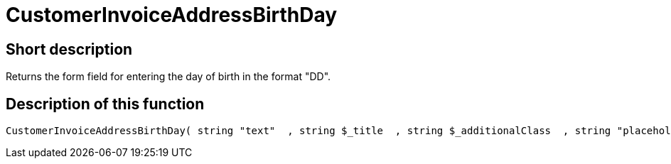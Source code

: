 = CustomerInvoiceAddressBirthDay
:lang: en
// include::{includedir}/_header.adoc[]
:keywords: CustomerInvoiceAddressBirthDay
:position: 10293

//  auto generated content Wed, 05 Jul 2017 23:50:23 +0200
== Short description

Returns the form field for entering the day of birth in the format "DD".

== Description of this function

[source,plenty]
----

CustomerInvoiceAddressBirthDay( string "text"  , string $_title  , string $_additionalClass  , string "placeholder"  )

----

